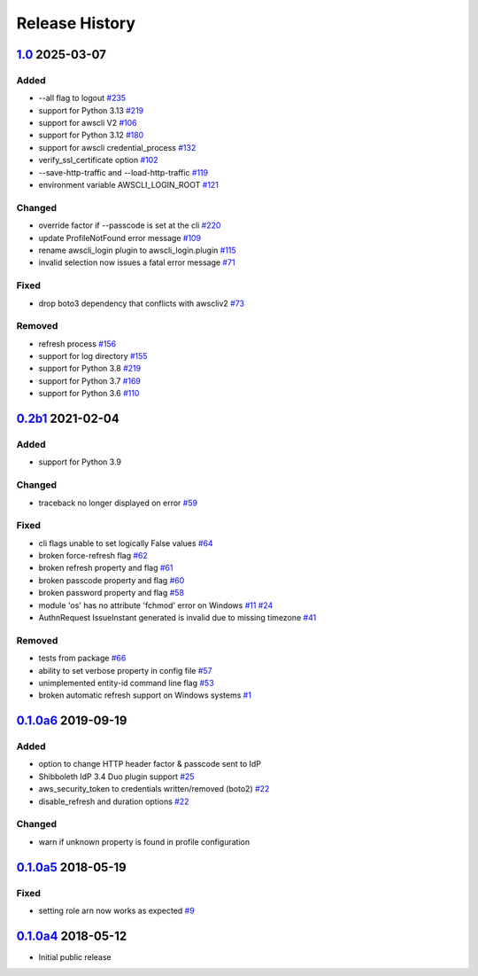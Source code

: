 Release History
===============

`1.0`_ 2025-03-07
-----------------

Added
`````
* --all flag to logout `#235`_
* support for Python 3.13 `#219`_
* support for awscli V2 `#106`_
* support for Python 3.12 `#180`_
* support for awscli credential_process `#132`_
* verify_ssl_certificate option `#102`_
* --save-http-traffic and --load-http-traffic `#119`_
* environment variable AWSCLI_LOGIN_ROOT `#121`_

Changed
```````
* override factor if --passcode is set at the cli `#220`_
* update ProfileNotFound error message `#109`_
* rename awscli_login plugin to awscli_login.plugin `#115`_
* invalid selection now issues a fatal error message `#71`_

Fixed
`````
* drop boto3 dependency that conflicts with awscliv2 `#73`_

Removed
```````
* refresh process `#156`_
* support for log directory `#155`_
* support for Python 3.8 `#219`_
* support for Python 3.7 `#169`_
* support for Python 3.6 `#110`_

`0.2b1`_ 2021-02-04
---------------------

Added
`````
* support for Python 3.9

Changed
```````
* traceback no longer displayed on error `#59`_

Fixed
`````
* cli flags unable to set logically False values `#64`_
* broken force-refresh flag `#62`_
* broken refresh property and flag `#61`_
* broken passcode property and flag `#60`_
* broken password property and flag `#58`_
* module 'os' has no attribute 'fchmod' error on Windows `#11`_ `#24`_
* AuthnRequest IssueInstant generated is invalid due to missing
  timezone `#41`_

Removed
```````
* tests from package `#66`_
* ability to set verbose property in config file `#57`_
* unimplemented entity-id command line flag `#53`_
* broken automatic refresh support on Windows systems `#1`_

`0.1.0a6`_ 2019-09-19
-----------------------

Added
`````
* option to change HTTP header factor & passcode sent to IdP
* Shibboleth IdP 3.4 Duo plugin support `#25`_
* aws_security_token to credentials written/removed (boto2) `#22`_
* disable_refresh and duration options `#22`_

Changed
```````
* warn if unknown property is found in profile configuration

`0.1.0a5`_ 2018-05-19
-----------------------

Fixed
`````
* setting role arn now works as expected `#9`_

`0.1.0a4`_ 2018-05-12
-----------------------
* Initial public release

.. _Unreleased: https://test.pypi.org/project/awscli-login/

.. _0.1.0a4: https://pypi.org/project/awscli-login/0.1.0a4/
.. _0.1.0a5: https://pypi.org/project/awscli-login/0.1.0a5/
.. _0.1.0a6: https://pypi.org/project/awscli-login/0.1.0a6/
.. _0.2b1: https://pypi.org/project/awscli-login/0.2b1/
.. _1.0: https://pypi.org/project/awscli-login/1.0/

.. _#1: https://github.com/techservicesillinois/awscli-login/issues/1
.. _#9: https://github.com/techservicesillinois/awscli-login/issues/9
.. _#11: https://github.com/techservicesillinois/awscli-login/issues/11
.. _#22: https://github.com/techservicesillinois/awscli-login/pull/22
.. _#24: https://github.com/techservicesillinois/awscli-login/pull/24
.. _#25: https://github.com/techservicesillinois/awscli-login/issues/25
.. _#41: https://github.com/techservicesillinois/awscli-login/issues/41
.. _#53: https://github.com/techservicesillinois/awscli-login/pull/53
.. _#57: https://github.com/techservicesillinois/awscli-login/pull/57
.. _#58: https://github.com/techservicesillinois/awscli-login/pull/58
.. _#59: https://github.com/techservicesillinois/awscli-login/pull/59
.. _#60: https://github.com/techservicesillinois/awscli-login/pull/60
.. _#61: https://github.com/techservicesillinois/awscli-login/pull/61
.. _#62: https://github.com/techservicesillinois/awscli-login/pull/62
.. _#64: https://github.com/techservicesillinois/awscli-login/pull/64
.. _#66: https://github.com/techservicesillinois/awscli-login/pull/66
.. _#71: https://github.com/techservicesillinois/awscli-login/pull/71
.. _#73: https://github.com/techservicesillinois/awscli-login/pull/73
.. _#115: https://github.com/techservicesillinois/awscli-login/pull/115
.. _#121: https://github.com/techservicesillinois/awscli-login/pull/121
.. _#235: https://github.com/techservicesillinois/awscli-login/pull/235
.. _#219: https://github.com/techservicesillinois/awscli-login/pull/219
.. _#106: https://github.com/techservicesillinois/awscli-login/pull/106
.. _#180: https://github.com/techservicesillinois/awscli-login/pull/180
.. _#132: https://github.com/techservicesillinois/awscli-login/pull/132
.. _#102: https://github.com/techservicesillinois/awscli-login/pull/102
.. _#119: https://github.com/techservicesillinois/awscli-login/pull/119
.. _#220: https://github.com/techservicesillinois/awscli-login/pull/220
.. _#109: https://github.com/techservicesillinois/awscli-login/pull/109
.. _#156: https://github.com/techservicesillinois/awscli-login/pull/156
.. _#155: https://github.com/techservicesillinois/awscli-login/pull/155
.. _#169: https://github.com/techservicesillinois/awscli-login/pull/169
.. _#110: https://github.com/techservicesillinois/awscli-login/pull/110
